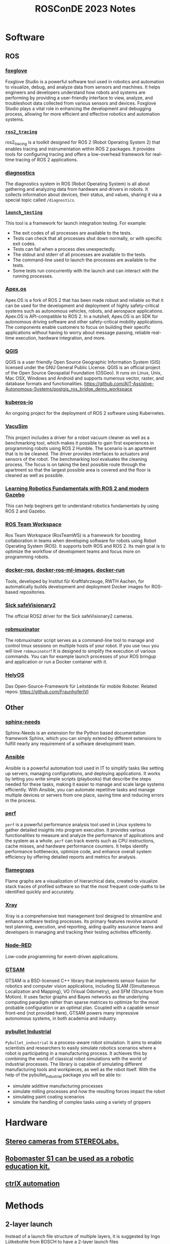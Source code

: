 #+title: ROSConDE 2023 Notes
#+options: toc:1

* Software
** ROS
*** [[https://foxglove.dev/][foxglove]]
Foxglove Studio is a powerful software tool used in robotics and automation to
visualize, debug, and analyze data from sensors and machines. It helps engineers
and developers understand how robots and systems are performing by providing a
user-friendly interface to view, analyze, and troubleshoot data collected from
various sensors and devices. Foxglove Studio plays a vital role in enhancing the
development and debugging process, allowing for more efficient and effective
robotics and automation systems.
*** [[https://github.com/ros2/ros2_tracing][ ~ros2_tracing~ ]]
ros2_tracing is a toolkit designed for ROS 2 (Robot Operating System 2) that
enables tracing and instrumentation within ROS 2 packages. It provides tools for
configuring tracing and offers a low-overhead framework for real-time tracing of
ROS 2 applications.
*** [[https://github.com/ros/diagnostics][diagnostics]]
The diagnostics system in ROS (Robot Operating System) is all about gathering
and analyzing data from hardware and drivers in robots. It collects information
about devices, their status, and values, sharing it via a special topic called
~/diagnostics~.
*** [[https://github.com/ros2/launch/tree/rolling/launch_testing][ ~launch_testing~ ]]
This tool is a framework for launch integration testing. For example:
+ The exit codes of all processes are available to the tests.
+ Tests can check that all processes shut down normally, or with specific exit codes.
+ Tests can fail when a process dies unexpectedly.
+ The stdout and stderr of all processes are available to the tests.
+ The command-line used to launch the processes are available to the tests.
+ Some tests run concurrently with the launch and can interact with the running processes.
*** [[https://spectrum.ieee.org/apexos-operating-system-open-source-autonomous-cars][Apex.os]]
Apex.OS is a fork of ROS 2 that has been made robust and reliable so that it can
be used for the development and deployment of highly safety-critical systems
such as autonomous vehicles, robots, and aerospace applications. Apex.OS is
API-compatible to ROS 2. In a nutshell, Apex.OS is an SDK for autonomous
driving software and other safety-critical mobility applications. The components
enable customers to focus on building their specific applications without having
to worry about message passing, reliable real-time execution, hardware
integration, and more.
*** [[https://qgis.org/en/site/][QGIS]]
QGIS is a user friendly Open Source Geographic Information System (GIS) licensed
under the GNU General Public License. QGIS is an official project of the Open
Source Geospatial Foundation (OSGeo). It runs on Linux, Unix, Mac OSX, Windows
and Android and supports numerous vector, raster, and database formats and
functionalities.
https://github.com/AIT-Assistive-Autonomous-Systems/postgis_ros_bridge_demo_workspace
*** [[https://github.com/kuberos-io][kuberos-io]]
An ongoing project for the deployment of ROS 2 software using Kubernetes.
*** [[https://gitlab.uni-koblenz.de/intas/vacusim][VacuSim]]
This project includes a driver for a robot vacuum cleaner as well as a
benchmarking tool, which makes it possible to gain first experiences in
programming robots using ROS 2 Humble. The scenario is an apartment that is to
be cleaned. The driver provides interfaces to actuators and sensors of the
robot. The benchmarking tool evaluates the cleaning process. The focus is on
taking the best possible route through the apartment so that the largest
possible area is covered and the floor is cleaned as well as possible.
*** [[https://github.com/andreasBihlmaier/robotics_fundamentals_ros_gazebo][Learning Robotics Fundamentals with ROS 2 and modern Gazebo]]
This can help beginers get to understand robotics fundamentals by using ROS 2
and Gazebo.
*** [[https://github.com/StoglRobotics/ros_team_workspace][ROS Team Workspace]]
Ros Team Workspace (RosTeamWS) is a framework for boosting collaboration in
teams when developing software for robots using Robot Operating System (ROS). It
supports both ROS and ROS 2. Its main goal is to optimize the workflow of
development teams and focus more on programming robots.
*** [[https://github.com/ika-rwth-aachen/docker-ros][docker-ros]], [[https://github.com/ika-rwth-aachen/docker-ros-ml-images][docker-ros-ml-images]], [[https://github.com/ika-rwth-aachen/docker-run][docker-run]]
Tools, developed by Institut für Kraftfahrzeuge, RWTH Aachen, for automatically
builds development and deployment Docker images for ROS-based repositories.
*** [[https://github.com/SICKAG/sick_safevisionary_ros2][Sick safeVisionary2]]
The official ROS2 driver for the Sick safeVisionary2 cameras.
*** [[https://github.com/4am-robotics/robmuxinator][robmuxinator]]
The robmuxinator script serves as a command-line tool to manage and control tmux
sessions on multiple hosts of your robot. If you use ~tmux~ you will love
~robmuxinator~! It is designed to simplify the execution of various commands. You
can for example launch processes of your ROS bringup and application or run a
Docker container with it.
*** [[https://www.ivi.fraunhofer.de/content/dam/ivi/de/dokumente/flyer/FL_Hely_OS_Landwirtschaft_web.pdf][HelyOS]]
Das Open-Source-Framework für Leitstände für mobile Roboter.
Related repos: https://github.com/FraunhoferIVI

** Other
*** [[https://www.sphinx-needs.com/][sphinx-needs]]
Sphinx-Needs is an extension for the Python based documentation framework
Sphinx, which you can simply extend by different extensions to fulfill nearly
any requirement of a software development team.
*** [[https://www.ansible.com/][Ansible]]
Ansible is a powerful automation tool used in IT to simplify tasks like setting
up servers, managing configurations, and deploying applications. It works by
letting you write simple scripts (playbooks) that describe the steps needed for
these tasks, making it easier to manage and scale large systems efficiently.
With Ansible, you can automate repetitive tasks and manage multiple devices or
servers from one place, saving time and reducing errors in the process.
*** [[https://perf.wiki.kernel.org/index.php/Main_Page][perf]]
~perf~ is a powerful performance analysis tool used in Linux systems to gather
detailed insights into program execution. It provides various functionalities to
measure and analyze the performance of applications and the system as a whole.
~perf~ can track events such as CPU instructions, cache misses, and hardware
performance counters. It helps identify performance bottlenecks, optimize code,
and enhance overall system efficiency by offering detailed reports and metrics
for analysis.
*** [[https://github.com/brendangregg/FlameGraph][flamegraps]]
Flame graphs are a visualization of hierarchical data, created to visualize
stack traces of profiled software so that the most frequent code-paths to be
identified quickly and accurately.
*** [[https://www.getxray.app/][Xray]]
Xray is a comprehensive test management tool designed to streamline and enhance
software testing processes. Its primary features revolve around test planning,
execution, and reporting, aiding quality assurance teams and developers in
managing and tracking their testing activities efficiently.
*** [[https://nodered.org/][Node-RED]]
Low-code programming for event-driven applications.
*** [[http://gtsam.org/][GTSAM]]
GTSAM is a BSD-licensed C++ library that implements sensor fusion for
robotics and computer vision applications, including SLAM (Simultaneous
Localization and Mapping), VO (Visual Odometry), and SFM (Structure from
Motion). It uses factor graphs and Bayes networks as the underlying computing
paradigm rather than sparse matrices to optimize for the most probable
configuration or an optimal plan. Coupled with a capable sensor front-end (not
provided here), GTSAM powers many impressive autonomous systems, in both
academia and industry.
*** [[https://github.com/WBK-Robotics/pybullet_industrial][pybullet Industrial]]
~Pybullet_industrial~ is a process-aware robot simulation. It aims to enable
scientists and researchers to easily simulate robotics scenarios where a robot
is participating in a manufacturing process. It achieves this by combining the
world of classical robot simulations with the world of industrial processes. The
library is capable of simulating different manufacturing tools and workpieces,
as well as the robot itself. With the help of the pybullet_industrial package
you will be able to:

+ simulate additive manufacturing processes
+ simulate milling processes and how the resulting forces impact the robot
+ simulating paint coating scenarios
+ simulate the handling of complex tasks using a variety of grippers

* Hardware
** [[https://www.stereolabs.com/][Stereo cameras from STEREOLabs.]]
** [[https://www.dji.com/de/robomaster-s1][Robomaster S1 can be used as a robotic education kit.]]
** [[https://apps.boschrexroth.com/microsites/ctrlx-automation/en/][ctrlX automation]]

* Methods
** 2-layer launch
Instead of a launch file structure of multiple layers, it is suggested by Ingo
Lütkebohle from BOSCH to have a 2-layer launch files
  - system launch
  - subsystem launches
This seems to have increased their productivity when dealing with launch files.
** [[https://testsigma.com/blog/agile-testing-quadrants/][Agile Test Quadrants]]
Agile Testing Quadrants are a practical tool for sorting testing types into four
categories. They help testers decide what to test and how to do it, considering
exhaustive testing is impossible.
** Motion planning combining Hybrid A* and Dubins/Reeds-shepp curves
+ [[https://github.com/karlkurzer/path_planner][Hybrid A*]]
+ [[https://modernrobotics.northwestern.edu/nu-gm-book-resource/13-3-3-motion-planning-for-nonholonomic-mobile-robots/][Dubins/Reeds-shepp curves]]
** Create own collision meshes when autogenerated model by ISacc Sim is not optimal

* Standard
** ROS [[https://ros.org/reps/rep-2004.html][REP 2004]] - Package Quality Categrories
This REP describes a set of categories meant to convey the quality or maturity
of packages in the ROS ecosystem. Inclusion in a category, or quality level, is
based on the policies to which a package adheres. The categories address
policies about versioning, change control, documentation, testing, dependencies,
platform support and security.

** [[https://iso25000.com/index.php/en/iso-25000-standards/iso-25010][ISO-25010]] Software Porduct Quality
Often also useful for resolving different opinions in team.

* Unsorted
** "Reproducibility Safety": Make sure the binary is not being tempered after being built from the source
** Watch out for sensor timestamping instead of using Time::now() blindly
Monitor for determinism. how old are the data when being used
** ROS-ROS2 bridge is unreliable in production and "macht nur Ärger".
** BOSCH mit ROS, bzw. micro-ROS ab 2014
** Unique components -> Closed source. Others -> open source.
** Pay attention to implicit patent liscence when releasing open source software
** ISaac Sim Omnigraph
** ROS bei AGCO sein 10 Jahren
